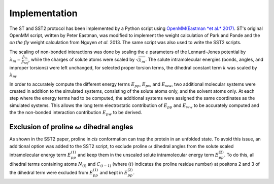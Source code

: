 Implementation
==============


The ST and SST2 protocol has been implemented by a Python
script using `OpenMM(Eastman *et al.* 2017) <https://openmm.org/>`_.
ST's original OpenMM script, written by Peter Eastman, was
modified to implement the weight calculation of
Park and Pande and the *on the fly* weight calculation from
Nguyen *et al.* 2013. The same script
was also used to write the SST2 scripts.

The scaling of non-bonded interactions was done by scaling the
:math:`\epsilon` parameters of the Lennard-Jones potential 
by :math:`\lambda_m = \frac{\beta_m}{\beta_{ref}}`, while the charges of solute
atoms were scaled by :math:`\sqrt{\lambda_{m}}`. The 
solute intramolecular energies (bonds, angles, and improper torsions)
were left unchanged, for selected proper torsion terms,
the dihedral constant term :math:`k` was scaled by :math:`\lambda_m`.

In order to accurately compute the different energy terms :math:`E_{pp}`, :math:`E_{pw}`
and :math:`E_{ww}`, two additional molecular
systems were created in addition to the simulated systems,
consisting of the solute atoms only, and the
solvent atoms only. At each step where the energy terms had to be
computed, the additional systems were assigned the same coordinates as
the simulated systems. This allows the long
term electrostatic contribution of :math:`E_{pp}` and :math:`E_{ww}` to be accurately computed
and the the non-bonded interaction contribution :math:`E_{pw}` to be derived.

Exclusion of proline :math:`\omega` dihedral angles
---------------------------------------------------

As shown in the SST2 paper, proline in *cis* conformation can trap the protein in an unfolded state.
To avoid this issue, an additional option
was added to the SST2 script, to exclude proline :math:`\omega` dihedral angles 
from the solute scaled intramolecular energy term :math:`E_{pp}^{(1)}` and keep
them in the unscaled solute intramolecular energy term :math:`E_{pp}^{(2)}`.
To do this, all dihedral terms containing atoms :math:`N_{(i)}` and :math:`C_{(i-1)}` (where :math:`(i)`
indicates the proline residue number) at positons 2 and 3 of the dihedral term were 
excluded from :math:`E_{pp}^{(1)}` and kept in :math:`E_{pp}^{(2)}`.
